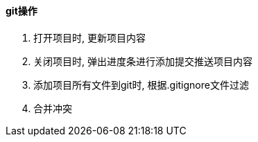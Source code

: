 

==== git操作


. 打开项目时, 更新项目内容
. 关闭项目时, 弹出进度条进行添加提交推送项目内容
. 添加项目所有文件到git时, 根据.gitignore文件过滤
. 合并冲突